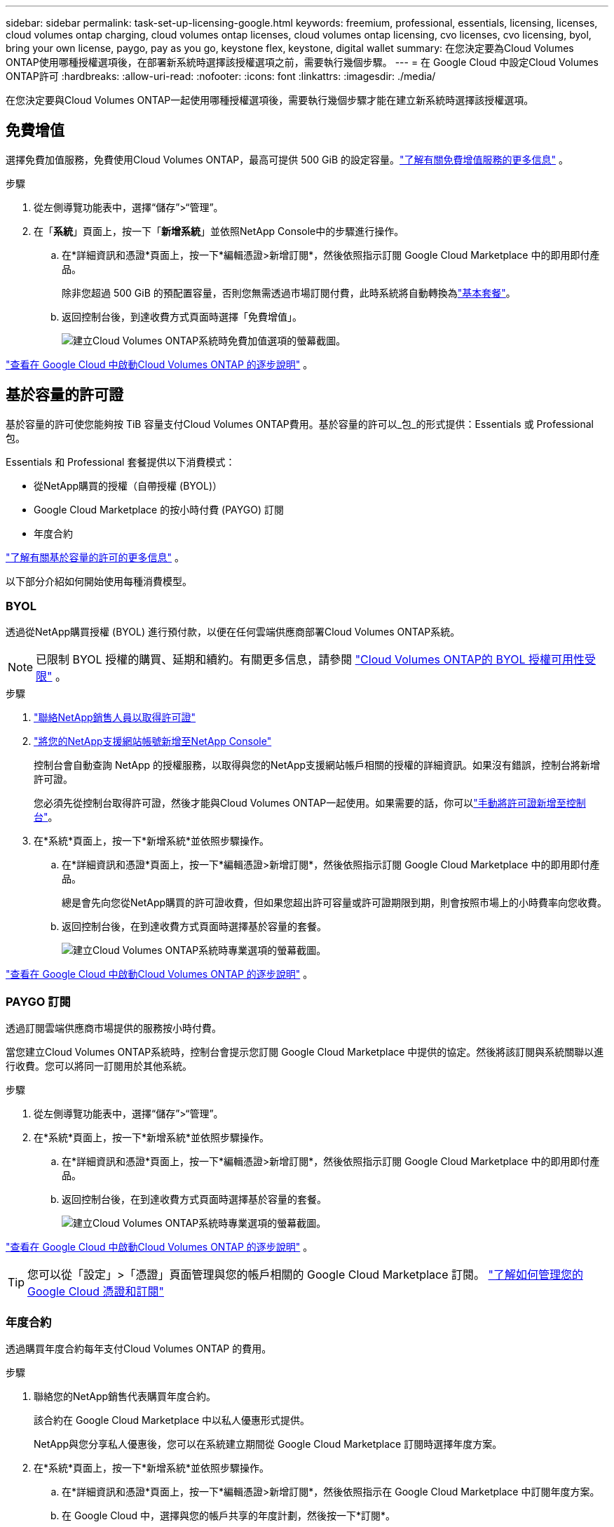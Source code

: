 ---
sidebar: sidebar 
permalink: task-set-up-licensing-google.html 
keywords: freemium, professional, essentials, licensing, licenses, cloud volumes ontap charging, cloud volumes ontap licenses, cloud volumes ontap licensing, cvo licenses, cvo licensing, byol, bring your own license, paygo, pay as you go, keystone flex, keystone, digital wallet 
summary: 在您決定要為Cloud Volumes ONTAP使用哪種授權選項後，在部署新系統時選擇該授權選項之前，需要執行幾個步驟。 
---
= 在 Google Cloud 中設定Cloud Volumes ONTAP許可
:hardbreaks:
:allow-uri-read: 
:nofooter: 
:icons: font
:linkattrs: 
:imagesdir: ./media/


[role="lead"]
在您決定要與Cloud Volumes ONTAP一起使用哪種授權選項後，需要執行幾個步驟才能在建立新系統時選擇該授權選項。



== 免費增值

選擇免費加值服務，免費使用Cloud Volumes ONTAP，最高可提供 500 GiB 的設定容量。link:concept-licensing.html#packages["了解有關免費增值服務的更多信息"] 。

.步驟
. 從左側導覽功能表中，選擇“儲存”>“管理”。
. 在「*系統*」頁面上，按一下「*新增系統*」並依照NetApp Console中的步驟進行操作。
+
.. 在*詳細資訊和憑證*頁面上，按一下*編輯憑證>新增訂閱*，然後依照指示訂閱 Google Cloud Marketplace 中的即用即付產品。
+
除非您超過 500 GiB 的預配置容量，否則您無需透過市場訂閱付費，此時系統將自動轉換為link:concept-licensing.html#packages["基本套餐"]。

.. 返回控制台後，到達收費方式頁面時選擇「免費增值」。
+
image:screenshot-freemium.png["建立Cloud Volumes ONTAP系統時免費加值選項的螢幕截圖。"]





link:task-deploying-gcp.html["查看在 Google Cloud 中啟動Cloud Volumes ONTAP 的逐步說明"] 。



== 基於容量的許可證

基於容量的許可使您能夠按 TiB 容量支付Cloud Volumes ONTAP費用。基於容量的許可以_包_的形式提供：Essentials 或 Professional 包。

Essentials 和 Professional 套餐提供以下消費模式：

* 從NetApp購買的授權（自帶授權 (BYOL)）
* Google Cloud Marketplace 的按小時付費 (PAYGO) 訂閱
* 年度合約


link:concept-licensing.html#capacity-based-licensing["了解有關基於容量的許可的更多信息"] 。

以下部分介紹如何開始使用每種消費模型。



=== BYOL

透過從NetApp購買授權 (BYOL) 進行預付款，以便在任何雲端供應商部署Cloud Volumes ONTAP系統。


NOTE: 已限制 BYOL 授權的購買、延期和續約。有關更多信息，請參閱 https://docs.netapp.com/us-en/bluexp-cloud-volumes-ontap/whats-new.html#restricted-availability-of-byol-licensing-for-cloud-volumes-ontap["Cloud Volumes ONTAP的 BYOL 授權可用性受限"^] 。

.步驟
. https://bluexp.netapp.com/contact-cds["聯絡NetApp銷售人員以取得許可證"^]
. https://docs.netapp.com/us-en/bluexp-setup-admin/task-adding-nss-accounts.html#add-an-nss-account["將您的NetApp支援網站帳號新增至NetApp Console"^]
+
控制台會自動查詢 NetApp 的授權服務，以取得與您的NetApp支援網站帳戶相關的授權的詳細資訊。如果沒有錯誤，控制台將新增許可證。

+
您必須先從控制台取得許可證，然後才能與Cloud Volumes ONTAP一起使用。如果需要的話，你可以link:task-manage-capacity-licenses.html#add-purchased-licenses-to-your-account["手動將許可證新增至控制台"]。

. 在*系統*頁面上，按一下*新增系統*並依照步驟操作。
+
.. 在*詳細資訊和憑證*頁面上，按一下*編輯憑證>新增訂閱*，然後依照指示訂閱 Google Cloud Marketplace 中的即用即付產品。
+
總是會先向您從NetApp購買的許可證收費，但如果您超出許可容量或許可證期限到期，則會按照市場上的小時費率向您收費。

.. 返回控制台後，在到達收費方式頁面時選擇基於容量的套餐。
+
image:screenshot-professional.png["建立Cloud Volumes ONTAP系統時專業選項的螢幕截圖。"]





link:task-deploying-gcp.html["查看在 Google Cloud 中啟動Cloud Volumes ONTAP 的逐步說明"] 。



=== PAYGO 訂閱

透過訂閱雲端供應商市場提供的服務按小時付費。

當您建立Cloud Volumes ONTAP系統時，控制台會提示您訂閱 Google Cloud Marketplace 中提供的協定。然後將該訂閱與系統關聯以進行收費。您可以將同一訂閱用於其他系統。

.步驟
. 從左側導覽功能表中，選擇“儲存”>“管理”。
. 在*系統*頁面上，按一下*新增系統*並依照步驟操作。
+
.. 在*詳細資訊和憑證*頁面上，按一下*編輯憑證>新增訂閱*，然後依照指示訂閱 Google Cloud Marketplace 中的即用即付產品。
.. 返回控制台後，在到達收費方式頁面時選擇基於容量的套餐。
+
image:screenshot-professional.png["建立Cloud Volumes ONTAP系統時專業選項的螢幕截圖。"]





link:task-deploying-gcp.html["查看在 Google Cloud 中啟動Cloud Volumes ONTAP 的逐步說明"] 。


TIP: 您可以從「設定」>「憑證」頁面管理與您的帳戶相關的 Google Cloud Marketplace 訂閱。 https://docs.netapp.com/us-en/bluexp-setup-admin/task-adding-gcp-accounts.html["了解如何管理您的 Google Cloud 憑證和訂閱"^]



=== 年度合約

透過購買年度合約每年支付Cloud Volumes ONTAP 的費用。

.步驟
. 聯絡您的NetApp銷售代表購買年度合約。
+
該合約在 Google Cloud Marketplace 中以私人優惠形式提供。

+
NetApp與您分享私人優惠後，您可以在系統建立期間從 Google Cloud Marketplace 訂閱時選擇年度方案。

. 在*系統*頁面上，按一下*新增系統*並依照步驟操作。
+
.. 在*詳細資訊和憑證*頁面上，按一下*編輯憑證>新增訂閱*，然後依照指示在 Google Cloud Marketplace 中訂閱年度方案。
.. 在 Google Cloud 中，選擇與您的帳戶共享的年度計劃，然後按一下*訂閱*。
.. 返回控制台後，在到達收費方式頁面時選擇基於容量的套餐。
+
image:screenshot-professional.png["建立Cloud Volumes ONTAP系統時專業選項的螢幕截圖。"]





link:task-deploying-gcp.html["查看在 Google Cloud 中啟動Cloud Volumes ONTAP 的逐步說明"] 。



== Keystone訂閱

Keystone訂閱是一種按需付費的訂閱式服務。link:concept-licensing.html#keystone-subscription["了解有關NetApp Keystone訂閱的更多信息"] 。

.步驟
. 如果您尚未訂閱， https://www.netapp.com/forms/keystone-sales-contact/["聯絡NetApp"^]
. mailto:ng-keystone-success@netapp.com[聯絡NetApp] 授權您的控制台使用者帳號擁有一個或多個Keystone訂閱。
. NetApp授權您的帳戶後，link:task-manage-keystone.html#link-a-subscription["連結您的訂閱以用於Cloud Volumes ONTAP"] 。
. 在*系統*頁面上，按一下*新增系統*並依照步驟操作。
+
.. 當提示選擇充電方式時，選擇Keystone Subscription 充電方式。
+
image:screenshot-keystone.png["建立Cloud Volumes ONTAP系統時Keystone訂閱選項的螢幕截圖。"]





link:task-deploying-gcp.html["查看在 Google Cloud 中啟動Cloud Volumes ONTAP 的逐步說明"] 。
